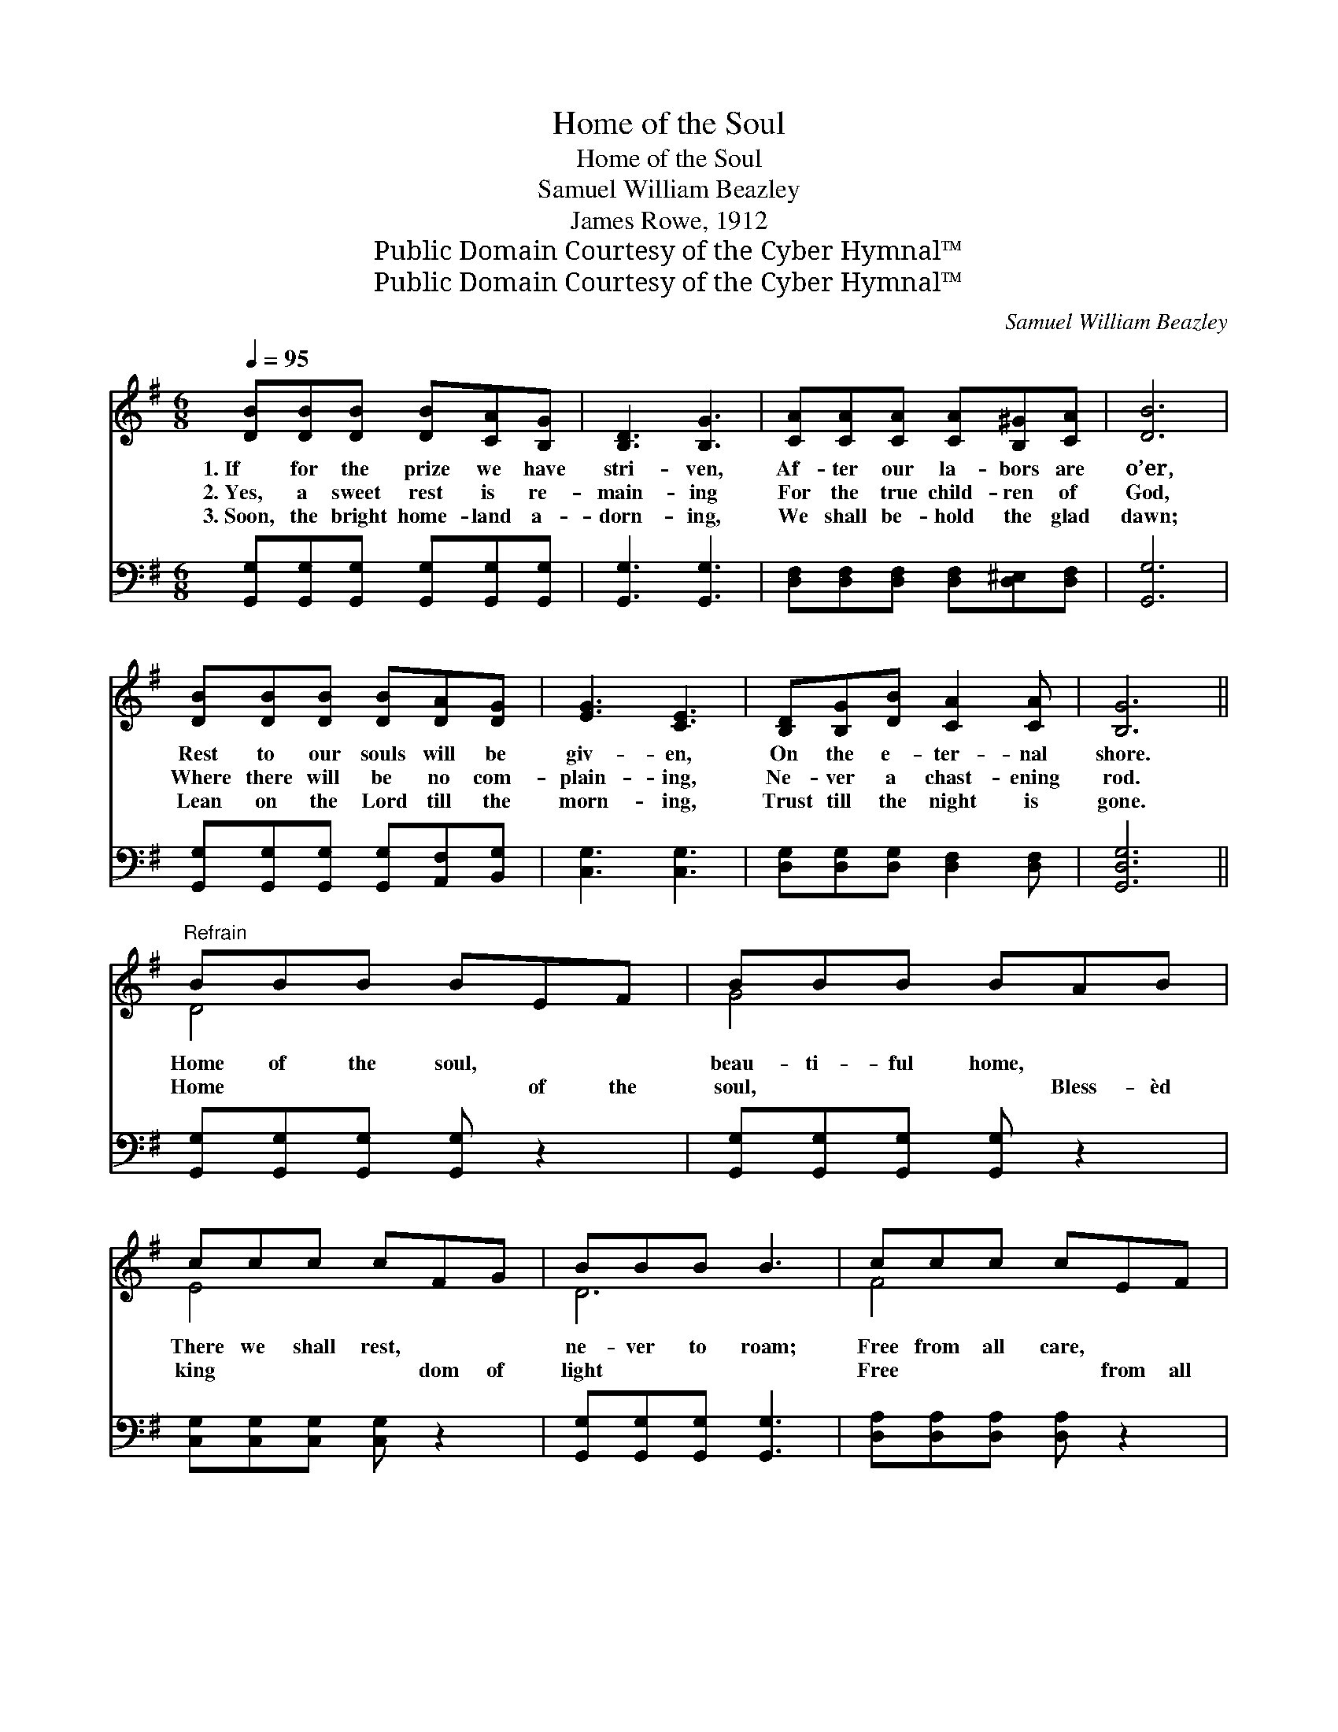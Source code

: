 X:1
T:Home of the Soul
T:Home of the Soul
T:Samuel William Beazley
T:James Rowe, 1912
T:Public Domain Courtesy of the Cyber Hymnal™
T:Public Domain Courtesy of the Cyber Hymnal™
C:Samuel William Beazley
Z:Public Domain
Z:Courtesy of the Cyber Hymnal™
%%score ( 1 2 ) 3
L:1/8
Q:1/4=95
M:6/8
K:G
V:1 treble 
V:2 treble 
V:3 bass 
V:1
 [DB][DB][DB] [DB][CA][B,G] | [B,D]3 [B,G]3 | [CA][CA][CA] [CA][B,^G][CA] | [DB]6 | %4
w: 1.~If for the prize we have|stri- ven,|Af- ter our la- bors are|o’er,|
w: 2.~Yes, a sweet rest is re-|main- ing|For the true child- ren of|God,|
w: 3.~Soon, the bright home- land a-|dorn- ing,|We shall be- hold the glad|dawn;|
 [DB][DB][DB] [DB][DA][DG] | [EG]3 [CE]3 | [B,D][B,G][DB] [CA]2 [CA] | [B,G]6 || %8
w: Rest to our souls will be|giv- en,|On the e- ter- nal|shore.|
w: Where there will be no com-|plain- ing,|Ne- ver a chast- ening|rod.|
w: Lean on the Lord till the|morn- ing,|Trust till the night is|gone.|
"^Refrain" BBB BEF | BBB BAB | ccc cFG | BBB B3 | ccc cEF | BBB BAB | ccc cGE | ddd d3 | BBB BEF | %17
w: |||||||||
w: Home of the soul, ~ ~|beau- ti- ful home, ~ ~|There we shall rest, ~ ~|ne- ver to roam;|Free from all care, ~ ~|hap- py and bright, ~ ~|Je- sus is there, ~ ~|He is the light!|Oft, in the storm, ~ ~|
w: Home ~ ~ ~ of the|soul, ~ ~ ~ Bless- èd|king ~ ~ ~ dom of|light ~ ~ ~|Free ~ ~ ~ from all|care, ~ ~ ~ and where|fal ~ ~ ~ eth no|night! ~ ~ ~|Oft, ~ ~ ~ in the|
 BBB BAB | ccc cFG | BBB B3 | [CE][DF][EG] [EA][EG][CE] | [B,D][B,G][DB] [Gd]2 [Gc] | B3 A3 | %23
w: ||||||
w: lone- ly are we, ~ ~|Sigh- ing for home, ~ ~|long- ing for Thee,|Beau- ti- ful home of the|ran- somed, Be- side the|crys- tal|
w: storm ~ ~ ~ we are|sigh ~ ~ ~ing for Thee,|~ ~ ~ ~|~ ~ ~ ~ ~ ~|~ ~ ~ ~ ~|crystal sea,~the|
 G3- [DG]3 |] %24
w: |
w: sea. *|
w: crystal~sea *|
V:2
 x6 | x6 | x6 | x6 | x6 | x6 | x6 | x6 || D4 x2 | G4 x2 | E4 x2 | D6 | F4 x2 | G4 x2 | A4 x2 | F6 | %16
 D4 x2 | G4 x2 | E4 x2 | D6 | x6 | x6 | (G2 G) (F2 F) | G2 E x3 |] %24
V:3
 [G,,G,][G,,G,][G,,G,] [G,,G,][G,,G,][G,,G,] | [G,,G,]3 [G,,G,]3 | %2
 [D,F,][D,F,][D,F,] [D,F,][D,^E,][D,F,] | [G,,G,]6 | [G,,G,][G,,G,][G,,G,] [G,,G,][A,,F,][B,,G,] | %5
 [C,G,]3 [C,G,]3 | [D,G,][D,G,][D,G,] [D,F,]2 [D,F,] | [G,,D,G,]6 || %8
 [G,,G,][G,,G,][G,,G,] [G,,G,] z2 | [G,,G,][G,,G,][G,,G,] [G,,G,] z2 | %10
 [C,G,][C,G,][C,G,] [C,G,] z2 | [G,,G,][G,,G,][G,,G,] [G,,G,]3 | [D,A,][D,A,][D,A,] [D,A,] z2 | %13
 [G,,G,][G,,G,][G,,G,] [G,,G,] z2 | [A,,A,][A,,A,][A,,A,] [A,,A,] z2 | [D,A,][D,A,][D,A,] [D,A,]3 | %16
 [G,,G,][G,,G,][G,,G,] [G,,G,] z2 | [G,,G,][G,,G,][G,,G,] [G,,G,] z2 | %18
 [C,G,][C,G,][C,G,] [C,G,] z2 | [G,,G,][G,,G,][G,,G,] [G,,G,]3 | %20
 [C,G,][C,G,][C,C] [C,C][C,C][C,G,] | [G,,G,][G,,G,][G,,G,] [G,B,]2 [C,E] | %22
 [D,D]2 [D,D] [D,C]2 [D,C] | [G,,B,]2 [G,,C] [G,,B,]3 |] %24

